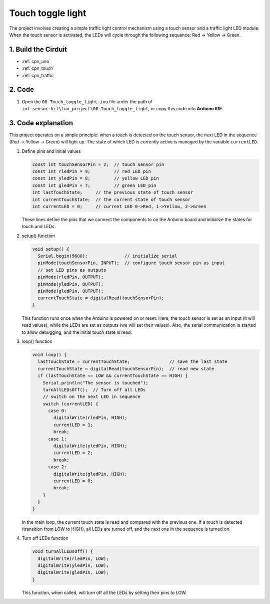 .. _fun_touch_toggle_light:

Touch toggle light
==========================

.. raw:: html

   <video loop autoplay muted style = "max-width:100%">
      <source src="../_static/video/fun/08-fun-Touch_toggle_light.mp4"  type="video/mp4">
      Your browser does not support the video tag.
   </video>

The project involves creating a simple traffic light control mechanism using a touch sensor and a traffic light LED module. When the touch sensor is activated, the LEDs will cycle through the following sequence: Red -> Yellow -> Green.


1. Build the Cirduit
-----------------------------

.. image:: img/08-fun_touch_toggle_light_circuit.png
    :width: 80%

* :ref:`cpn_uno`
* :ref:`cpn_touch`
* :ref:`cpn_traffic`


2. Code
-----------------------------

#. Open the ``08-Touch_toggle_light.ino`` file under the path of ``iot-sensor-kit\fun_project\08-Touch_toggle_light``, or copy this code into **Arduino IDE**.

   .. raw:: html
       
       <iframe src=https://create.arduino.cc/editor/sunfounder01/7e6106dd-6a46-4bbb-8057-5b93d5fa25b5/preview?embed style="height:510px;width:100%;margin:10px 0" frameborder=0></iframe>


3. Code explanation
-----------------------------

This project operates on a simple principle: when a touch is detected on the touch sensor, the next LED in the sequence (Red -> Yellow -> Green) will light up. The state of which LED is currently active is managed by the variable ``currentLED``.

1. Define pins and initial values

   .. code-block:: arduino
   
       const int touchSensorPin = 2;  // touch sensor pin
       const int rledPin = 9;         // red LED pin
       const int yledPin = 8;         // yellow LED pin
       const int gledPin = 7;         // green LED pin
       int lastTouchState;     // the previous state of touch sensor
       int currentTouchState;  // the current state of touch sensor
       int currentLED = 0;     // current LED 0->Red, 1->Yellow, 2->Green
   
   These lines define the pins that we connect the components to on the Arduino board and initialize the states for touch and LEDs.

2. setup() function

   .. code-block:: arduino
   
       void setup() {
         Serial.begin(9600);              // initialize serial
         pinMode(touchSensorPin, INPUT);  // configure touch sensor pin as input
         // set LED pins as outputs
         pinMode(rledPin, OUTPUT);
         pinMode(yledPin, OUTPUT);
         pinMode(gledPin, OUTPUT);
         currentTouchState = digitalRead(touchSensorPin);
       }
   
   This function runs once when the Arduino is powered on or reset. Here, the touch sensor is set as an input (it will read values), while the LEDs are set as outputs (we will set their values). Also, the serial communication is started to allow debugging, and the initial touch state is read.

3. loop() function

   .. code-block:: arduino
   
       void loop() {
         lastTouchState = currentTouchState;               // save the last state
         currentTouchState = digitalRead(touchSensorPin);  // read new state
         if (lastTouchState == LOW && currentTouchState == HIGH) {
           Serial.println("The sensor is touched");
           turnAllLEDsOff();  // Turn off all LEDs
           // switch on the next LED in sequence
           switch (currentLED) {
             case 0:
               digitalWrite(rledPin, HIGH);
               currentLED = 1;
               break;
             case 1:
               digitalWrite(yledPin, HIGH);
               currentLED = 2;
               break;
             case 2:
               digitalWrite(gledPin, HIGH);
               currentLED = 0;
               break;
           }
         }
       }

   In the main loop, the current touch state is read and compared with the previous one. If a touch is detected (transition from LOW to HIGH), all LEDs are turned off, and the next one in the sequence is turned on. 

4. Turn off LEDs function

   .. code-block:: arduino
      
       void turnAllLEDsOff() {
         digitalWrite(rledPin, LOW);
         digitalWrite(yledPin, LOW);
         digitalWrite(gledPin, LOW);
       }

   This function, when called, will turn off all the LEDs by setting their pins to LOW.




